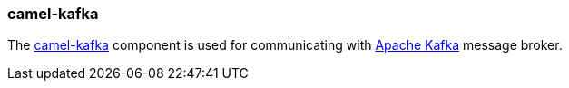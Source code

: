 ### camel-kafka

The http://camel.apache.org/kafka.html[camel-kafka,window=_blank] 
component is used for communicating with http://kafka.apache.org/[Apache Kafka,window=_blank] message broker.

